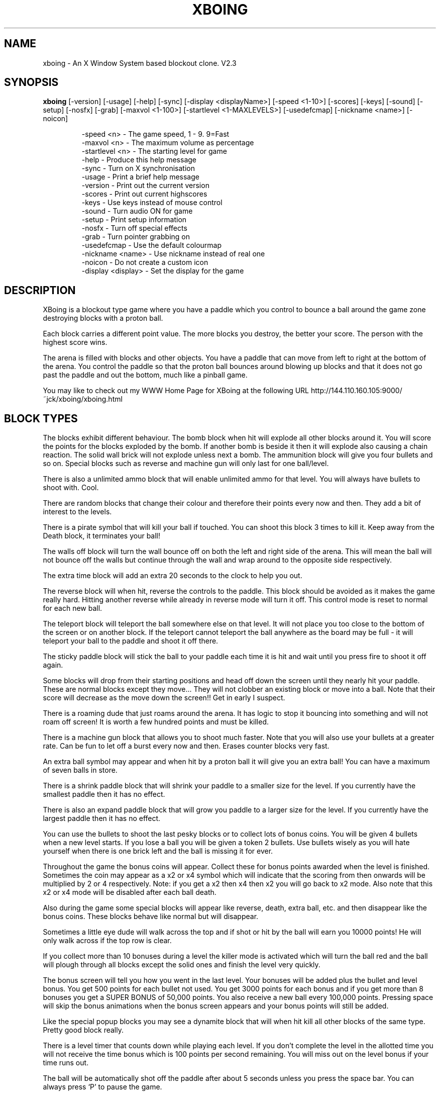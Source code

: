 .\" XBoing - An X11 blockout style computer game
.\" 
.\" (c) Copyright 1993, 1994, 1995, Justin C. Kibell, All Rights Reserved
.\"
.\" The X Consortium, and any party obtaining a copy of these files from
.\" the X Consortium, directly or indirectly, is granted, free of charge, a
.\" full and unrestricted irrevocable, world-wide, paid up, royalty-free,
.\" nonexclusive right and license to deal in this software and
.\" documentation files (the "Software"), including without limitation the
.\" rights to use, copy, modify, merge, publish, distribute, sublicense,
.\" and/or sell copies of the Software, and to permit persons who receive
.\" copies from any such party to do so.  This license includes without
.\" limitation a license to do the foregoing actions under any patents of
.\" the party supplying this software to the X Consortium.
.\"
.\" In no event shall the author be liable to any party for direct, indirect,
.\" special, incidental, or consequential damages arising out of the use of
.\" this software and its documentation, even if the author has been advised
.\" of the possibility of such damage.
.\"
.\" The author specifically disclaims any warranties, including, but not limited
.\" to, the implied warranties of merchantability and fitness for a particular
.\" purpose.  The software provided hereunder is on an "AS IS" basis, and the
.\" author has no obligation to provide maintenance, support, updates,
.\" enhancements, or modifications.
.\"
.\" =========================================================================
.\" 
.\" $Id: xboing.man,v 1.1.1.1 1994/12/16 01:36:48 jck Exp $
.\" $Source: /usr5/legends/jck/xb/master/xboing/xboing.man,v $
.\" $Revision: 1.1.1.1 $
.\" $Date: 1994/12/16 01:36:48 $
.\" 
.\" $Log: xboing.man,v $
.\" Revision 1.1.1.1  1994/12/16  01:36:48  jck
.\" The XBoing distribution requires configuration management. This is why the
.\" cvs utility is being used. This is the initial import of all source etc..
.\"
.\" 
.\" =========================================================================
.\"
.TH XBOING 6 "February 1995" "X Version 11"
.AU Justin C. Kibell <jck@citri.edu.au>
.SH NAME
xboing \- An X Window System based blockout clone. V2.3
.SH SYNOPSIS
.B xboing 
[-version] [-usage] [-help] [-sync] [-display <displayName>] [-speed <1-10>] [-scores] [-keys] [-sound] [-setup] [-nosfx] [-grab] [-maxvol <1-100>] [-startlevel <1-MAXLEVELS>] [-usedefcmap] [-nickname <name>] [-noicon]
.IP
-speed <n>         - The game speed, 1 - 9. 9=Fast
.br
-maxvol <n>        - The maximum volume as percentage
.br
-startlevel <n>    - The starting level for game
.br
-help              - Produce this help message
.br
-sync              - Turn on X synchronisation
.br
-usage             - Print a brief help message
.br
-version           - Print out the current version
.br
-scores            - Print out current highscores
.br
-keys              - Use keys instead of mouse control
.br
-sound             - Turn audio ON for game
.br
-setup             - Print setup information
.br
-nosfx             - Turn off special effects
.br
-grab              - Turn pointer grabbing on
.br
-usedefcmap        - Use the default colourmap
.br
-nickname <name>   - Use nickname instead of real one
.br
-noicon            - Do not create a custom icon
.br
-display <display> - Set the display for the game
.RE

.SH DESCRIPTION

XBoing is a blockout type game where you have a paddle which you control to bounce a ball around the game zone destroying blocks with a proton ball. 

Each block carries a different point value. The more blocks you destroy, the better your score. The person with the highest score wins.

The arena is filled with blocks and other objects. You have a paddle that can move from left to right at the bottom of the arena. You control the paddle so that the proton ball bounces around blowing up blocks and that it does not go past the paddle and out the bottom, much like a pinball game.

You may like to check out my WWW Home Page for XBoing at the following URL http://144.110.160.105:9000/~jck/xboing/xboing.html


.SH BLOCK TYPES

The blocks exhibit different behaviour. The bomb block when hit will explode all
other blocks around it. You will score the points for the blocks exploded by the bomb. If another bomb is beside it then it will explode also causing a chain reaction. The solid wall brick will not explode unless next a bomb. The ammunition block will give you four bullets and so on. Special blocks such as reverse and machine gun will only last for one ball/level.

There is also a unlimited ammo block that will enable unlimited ammo for that level. You will always have bullets to shoot with. Cool.

There are random blocks that change their colour and therefore their points every now and then. They add a bit of interest to the levels.

There is a pirate symbol that will kill your ball if touched. You can shoot this block 3 times to kill it. Keep away from the Death block, it terminates your ball!
 
The walls off block will turn the wall bounce off on both the left and right side of the arena. This will mean the ball will not bounce off the walls but continue through the wall and wrap around to the opposite side respectively.

The extra time block will add an extra 20 seconds to the clock to help you out.

The reverse block will when hit, reverse the controls to the paddle. This block should be avoided as it makes the game really hard. Hitting another reverse while already in reverse mode will turn it off. This control mode is reset to normal for each new ball.

The teleport block will teleport the ball somewhere else on that level. It will not place you too close to the bottom of the screen or on another block. If the teleport cannot teleport the ball anywhere as the board may be full - it will teleport your ball to the paddle and shoot it off there.

The sticky paddle block will stick the ball to your paddle each time it is hit and wait until you press fire to shoot it off again. 

Some blocks will drop from their starting positions and head off down the screen until they nearly hit your paddle. These are normal blocks except they move... They will not clobber an existing block or move into a ball. Note that their score will decrease as the move down the screen!! Get in early I suspect.

There is a roaming dude that just roams around the arena. It has logic to stop it bouncing into something and will not roam off screen! It is worth a few hundred points and must be killed.

There is a machine gun block that allows you to shoot much faster. Note that you will also use your bullets at a greater rate. Can be fun to let off a burst every now and then. Erases counter blocks very fast.

An extra ball symbol may appear and when hit by a proton ball it will give you an extra ball! You can have a maximum of seven balls in store.

There is a shrink paddle block that will shrink your paddle to a smaller size for the level. If you currently have the smallest paddle then it has no effect.

There is also an expand paddle block that will grow you paddle to a larger size for the level. If you currently have the largest paddle then it has no effect.

You can use the bullets to shoot the last pesky blocks or to collect lots of bonus coins. You will be given 4 bullets when a new level starts. If you lose a ball you will be given a token 2 bullets. Use bullets wisely as you will hate yourself when there is one brick left and the ball is missing it for ever.

Throughout the game the bonus coins will appear. Collect these for bonus points awarded when the level is finished. Sometimes the coin may appear as a x2 or x4 symbol which will indicate that the scoring from then onwards will be multiplied by 2 or 4 respectively. Note: if you get a x2 then x4 then x2 you will go back to x2 mode. Also note that this x2 or x4 mode will be disabled after each ball death.

Also during the game some special blocks will appear like reverse, death, extra ball, etc. and then disappear like the bonus coins. These blocks behave like normal but will disappear.

Sometimes a little eye dude will walk across the top and if shot or hit by the ball will earn you 10000 points! He will only walk across if the top row is clear.

If you collect more than 10 bonuses during a level the killer mode is activated which will turn the ball red and the ball will plough through all blocks except the solid ones and finish the level very quickly. 

The bonus screen will tell you how you went in the last level. Your bonuses will be added plus the bullet and level bonus. You get 500 points for each bullet not used. You get 3000 points for each bonus and if you get more than 8 bonuses you get a SUPER BONUS of 50,000 points. You also receive a new ball every 100,000 points. Pressing space will skip the bonus animations when the bonus screen appears and your bonus points will still be added.

Like the special popup blocks you may see a dynamite block that will when hit kill all other blocks of the same type. Pretty good block really.

There is a level timer that counts down while playing each level. If you don't complete the level in the allotted time you will not receive the time bonus which is 100 points per second remaining. You will miss out on the level bonus if your time runs out.

The ball will be automatically shot off the paddle after about 5 seconds unless you press the space bar. You can always press `P' to pause the game.

If the ball gets stuck in an infinite loop it will automatically tilt the board if the ball hasn't hit the paddle after a certain time span. The time span is about 8 seconds I think.

When you get a new ball you will see a small red arc with a moving yellow dot go from left to right and back again. This yellow dot indcates the direction of the ball when you start it.

XBoing was started like many other projects to learn Xlib better. I had the XPM library and was already using it in a Motif application. I thought that it would be cool to have nice colour pictures/animations in an Xlib game. So I did. Without the XPM library I would be still playing with the colours I think.

.SH OPTIONS

The speed option will adjust the speed of the overall game. It will except integer numbers between 1 and 9. The speed of the game can be changed from within the game as well. See Game Control. The default value is warp 3.

The maxvol option allows you to adjust the maximum volume to be used for the sound effects if sound is supported. It doesn't mean all sounds will be this volume but they will use that volume as the top volume to scale against.

The startlevel option allows you to set the starting level for your games. Note that when your score is placed in the highscore table the level number is the number of levels completed and not the level number attained. Also, in the bonus screen your level bonus will be the number of levels completed multiplied by the level bonus value and not the current level number! Unless this option is used the first level will always be level one.

The help option will display a brief one line description of all the command line options used with xboing.

The sync option will turn on the X Window System synchronisation of all Xlib calls which means that all calls are flushed by the X server before continuing. This will cause the game to become slower but enable some debugging. The default is OFF.

The usage option will print a very brief synopsis of all the command line options and there value ranges.

The version option prints the version of xboing that you are running.

The scores option will print both the roll of honour and your personal best scores to standard out. This can be useful if you are not running the program on an X window display and still want to see what the scores are.

The keys option will enable the use of the keyboard for game control. Within the game you may press <g> to toggle between mouse and key control. The default is MOUSE control.

The sound option will enable sound to be turned on if possible. Within the game you may press <s> to toggle sound on or off. The default is OFF. 

The setup option is useful when you have just compiled the program. It will display the paths of the level & sound directories and also give you some information on other things.

The nosfx option will turn OFF special effects. The special effect in question at this stage is the explosion shake. Turning it off will speed the game up a little bit. The default is ON. Servers without backing store will have it turn off automatically as the shaking is shocking.

The grab option will tell xboing to grab the mouse pointer when the game is visible. Pointer grabbing has the effect of stopping you move the pointer outside the game window. This is useful as it constrains the mouse and you don't get colourmap flashes. The default is Off.

The usedefcmap option will make xboing try to use the default colourmap. This will be fine if the default colourmap is reasonabily empty (ie: 200 free colour cells!). If you have a complex picture on your background then this option will not work and xboing will be unable to allocate enough colours.

The nickname option allows you to specify a nick name for you instead of using your real name found in the password file. This can be useful for hiding your identity. Please note that I store the user id in the highscore file and use that for checking and sorting. You will still appear only once in the global highscore table.

The noicon option will tell xboing not to create a custom icon. This is needed with some window managers as they only allow a small number of colours and the icon uses a quite a few. You may not like this icon either and want to use your own.

The display option will force the game to be viewed on another display. The format of the display name is <xserver:0.0> like most other programs where xserver is the name of the display. The default is your display of course.

You may also set three environment variables used by xboing. They specify the location of the level files, sounds and the highscore file. They are listed below.

These environment variables will override the settings that are compiled into the program.
.IP
XBOING_SCORE_FILE = the highscore file to be used.
.br
XBOING_LEVELS_DIR = the directory with the levels.
.br
XBOING_SOUND_DIR  = the directory with the sounds.
.br
.RE

.SH GAME CONTROL

Use the mouse to move the paddle left and right by moving the mouse left and right. All mouse buttons shoot bullets, start ball. The paddle will follow the mouse pointer. This is the best method and easiest to use by far IMHO.

Below are the keyboard controls. (Non case sensitive)
.IP
Space   = Start game
.br
J       = Paddle Left
.br
K       = Shoot bullet
.br
L       = Paddle Right
.br
Right   = Paddle Right
.br
Left    = Paddle Left
.br
Escape  = End game and return to introduction.
.br
i       = iconify the game and pause.
.br
H       = View roll of honour.
.br
h       = View personal highscores.
.br
p       = Pause game.
.br
d       = Kill the ball.
.br
a       = Toggle audio on/off.
.br
s       = Toggle special effects on/off.
.br
c       = Cycle through the intro screens.
.br
1-9     = Game speed where 9 is fastest.
.br
+       = Increase maximum volume level.
.br
-       = Decrease maximum volume level.
.br
t       = Tilt board bumping ball.
.br
z       = Save current game.
.br
x       = Load saved game.
.br
w       = Set starting level.
.br
e       = Change to level editor.
.br
q       = Quit XBoing.
.br
.RE

.SH SAVE/LOAD GAME

XBoing supports a one level save game facility. Every five levels you complete you have the ability to save the game once. The game will be saved in your home directory in your account. The ability to save will be indicated by the highlighted word "Save" in the specials area below the arena.

When playing you can press the save key (see GAME CONTROL) and the current state of the game will be saved. If you save it will overwrite any previously saved games. If you had more than 1 saved game it would make it too easy IMHO.

To load a game that has been saved you start a normal game and then press the load game key. The saved game will appear and you can start playing from where you saved. 

Please note that the paddle position and ball position is not saved. The paddle will start from where the mouse is and the ball will start from the beginning position.

.SH LEVEL EDITOR

The built in level editor allows you to design your own levels interactively. You can simply click on a block type and then draw into the level to add blocks. The level editor can also let you play test the level before saving it.

To change to the level editor simply press "e" while watching the intro screens. The window will grow right a bit and a tool bar will be shown. You are now ready to draw away.

The left mouse button is the draw button while the middle mouse button is the eraser. You can press the mouse button down and also move the mouse to provide continuous drawing until you release the button in both draw and erase modes.

The right most most button can be used to find out how much a block is worth in points. Simply click on a block in the toolbar or level area and the score will change to the score for that block.

You can play test the level. You will have infinite lives and the level never finishes. Simply press "p" to enter test mode and "p" to exit test mode.

Some basic editing facilities are available such as flipping the board vertically and horizontally and also scrolling 1 block vertically and horizontally.

Within the editor there are several keys that can be used.

Below are the keyboard controls. Case sensitive.
.IP
q = Exit editor.
.br
p = Start/End play test.
.br
r = Redraw the level.
.br
s = Save the level.
.br
l = Load the level.
.br
c = Clear the level.
.br
t = Change the time bonus.
.br
n = Change the level name.
.br
v = Flip board vertically.
.br
h = Flip board horizontally.
.br
V = Scroll 1 block vertically.
.br
H = Scroll 1 block horizontally.
.br
.RE

Level management is 

.SH SCORING

Note: Highscores are saved at the end of each game. If you quit a game while playing your score will be added to the highscores.

Each block has a point score. Some blocks such as the counter block will have more than one score associated with it.

Each time the paddle is hit with the ball your earn 10 points. I'm nice.

There is a death symbol (a pirate) that when hit by a ball will destroy your ball. You can shoot them three times to remove them.

At the end of each level you are awarded a level bouns which is level <n> x 100 points. So for level 20 you get 20,000 points! If you fail to complete the level in the time allotted you will not receive a level bonus.

XBoing uses two highscore files. One displays the global scores which will be your best score to date. The other is a personal high score table with all your attempts (stored in your home directory).

If you obtain the highest score then you will be asked to imput some words of wisdom to your fellow game players. This short message is displayed under the Boing Master's name and is there for all to see. This message is saved with the high score file so watch out if it rude.

.IP
red = 100
.br
blue = 110
.br
green = 120
.br
yellow = 140
.br
tan = 130
.br
purple = 150
.br
bomb = 50
.br
wall = 0
.br
roamer = 400
.br
drop = row * 100
.br
specials = 100
.br
ammo = 50 plus bullets
.br
counter = 200 (each number). 
.br
.RE

.SH SOUND SUPPORT

Xboing has support for sound. It has sound code for the following machines :-

HP, SUN, NetAudio, LINUX & NetBSD PC Soundblaster, RPLAY sound system, and DEC Audiofile.

Most support and use the .au format sound files. The linux version just sends the data down to the audio device which may cause slight clicking sounds due to the audio file header. Future versions of xboing will support other machines if patches are sent to me or if I learn the sound format. I am not going to have heaps of converted files all over the place in different formats as the archive would be HUGE.

.SH LEVELS

The levels are not increasingly harder to play - some are but some are easy. This is because it takes ages to create and design levels. 

The level data is specified in a simple ASCII file that can be edited. The levels are loaded when required from the directory specified when the game was made.

You can create more levels if you like making sure that they are in the correct
format and that they have a correct filename.

Copy newlevel.data to level??.data and use that for the editing of new levels.

The format of the level is shown in the newlevel.data file in the source distribution in the levels directory.

Make sure you have a level title and a time bonus in seconds.

level format: (case sensitive)
.IP
. = blank
.br
w = wall block
.br
r = red block
.br
g = green block
.br
b = blue block
.br
t = tan block
.br
p = purple block
.br
y = yellow block
.br
X = Bomb
.br
B = Ammo
.br
c = Unlimited Ammo
.br
D = Death
.br
R = Reverse
.br
H = Teleport
.br
L = Extra ball
.br
M = Machine Gun
.br
W = Walls off
.br
? = Random block
.br
d = Drop Block
.br
+ = Roaming dude
.br
m = Multiple balls
.br
s = sticky block
.br
< = Shrink paddle block
.br
> = Grow paddle block
.br
T = Extra Time block
.br
.RE

.SH NOTES

I will place all new versions of XBoing in /contrib on the site ftp.x.org. I will post an announcement of the new release in the newsgroup comp.windows.x.

.bp
.SH REDISTRIBUTION 
XBoing - An X11 blockout style computer game

(c) Copyright 1993, 1994, Justin C. Kibell, All Rights Reserved

The X Consortium, and any party obtaining a copy of these files from
the X Consortium, directly or indirectly, is granted, free of charge, a
full and unrestricted irrevocable, world-wide, paid up, royalty-free,
nonexclusive right and license to deal in this software and
documentation files (the "Software"), including without limitation the
rights to use, copy, modify, merge, publish, distribute, sublicense,
and/or sell copies of the Software, and to permit persons who receive
copies from any such party to do so.  This license includes without
limitation a license to do the foregoing actions under any patents of
the party supplying this software to the X Consortium.

In no event shall the author be liable to any party for direct, indirect,
special, incidental, or consequential damages arising out of the use of
this software and its documentation, even if the author has been advised
of the possibility of such damage.

The author specifically disclaims any warranties, including, but not limited
to, the implied warranties of merchantability and fitness for a particular
purpose.  The software provided hereunder is on an "AS IS" basis, and the
author has no obligation to provide maintenance, support, updates,
enhancements, or modifications.
.SH AUTHOR

.ce 5
Justin C. Kibell - Systems Programmer
CATT Centre CITRI Melbourne - Victoria - Australia.  
email: jck@citri.edu.au
SnailMail: 42 Beard Street, Eltham, Victoria, Australia, 3095

.ce 3
Computer Science Graduate 
Royal Melbourne Institute of Technology (RMIT) 
Australia

.SH BUGS

See README documents in source distribution for list of bugs and bug fixes. 

Mail all bug reports/suggestions to jck@citri.edu.au specifying the version and machine type you are using. Use 'uname -a' to explain the machine type. Please note the version of X11 that you have installed as well, ie: X11R6, X11R5, X11R4, etc.

Please read all documentation before asking for help - only fair.

